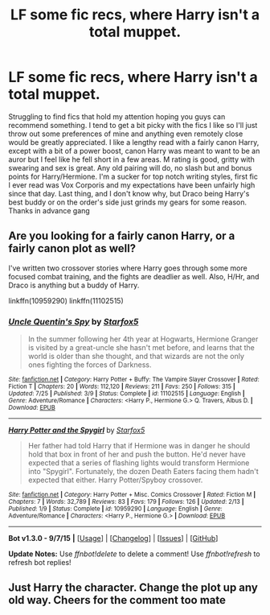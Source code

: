 #+TITLE: LF some fic recs, where Harry isn't a total muppet.

* LF some fic recs, where Harry isn't a total muppet.
:PROPERTIES:
:Author: Anona_Mousse
:Score: 4
:DateUnix: 1450248079.0
:DateShort: 2015-Dec-16
:FlairText: Request
:END:
Struggling to find fics that hold my attention hoping you guys can recommend something. I tend to get a bit picky with the fics I like so I'll just throw out some preferences of mine and anything even remotely close would be greatly appreciated. I like a lengthy read with a fairly canon Harry, except with a bit of a power boost, canon Harry was meant to want to be an auror but I feel like he fell short in a few areas. M rating is good, gritty with swearing and sex is great. Any old pairing will do, no slash but and bonus points for Harry/Hermione. I'm a sucker for top notch writing styles, first fic I ever read was Vox Corporis and my expectations have been unfairly high since that day. Last thing, and I don't know why, but Draco being Harry's best buddy or on the order's side just grinds my gears for some reason. Thanks in advance gang


** Are you looking for a fairly canon Harry, or a fairly canon plot as well?

I've written two crossover stories where Harry goes through some more focused combat training, and the fights are deadlier as well. Also, H/Hr, and Draco is anything but a buddy of Harry.

linkffn(10959290) linkffn(11102515)
:PROPERTIES:
:Author: Starfox5
:Score: 1
:DateUnix: 1450337222.0
:DateShort: 2015-Dec-17
:END:

*** [[http://www.fanfiction.net/s/11102515/1/][*/Uncle Quentin's Spy/*]] by [[https://www.fanfiction.net/u/2548648/Starfox5][/Starfox5/]]

#+begin_quote
  In the summer following her 4th year at Hogwarts, Hermione Granger is visited by a great-uncle she hasn't met before, and learns that the world is older than she thought, and that wizards are not the only ones fighting the forces of Darkness.
#+end_quote

^{/Site/: [[http://www.fanfiction.net/][fanfiction.net]] *|* /Category/: Harry Potter + Buffy: The Vampire Slayer Crossover *|* /Rated/: Fiction T *|* /Chapters/: 20 *|* /Words/: 112,120 *|* /Reviews/: 211 *|* /Favs/: 250 *|* /Follows/: 315 *|* /Updated/: 7/25 *|* /Published/: 3/9 *|* /Status/: Complete *|* /id/: 11102515 *|* /Language/: English *|* /Genre/: Adventure/Romance *|* /Characters/: <Harry P., Hermione G.> Q. Travers, Albus D. *|* /Download/: [[http://www.p0ody-files.com/ff_to_ebook/mobile/makeEpub.php?id=11102515][EPUB]]}

--------------

[[http://www.fanfiction.net/s/10959290/1/][*/Harry Potter and the Spygirl/*]] by [[https://www.fanfiction.net/u/2548648/Starfox5][/Starfox5/]]

#+begin_quote
  Her father had told Harry that if Hermione was in danger he should hold that box in front of her and push the button. He'd never have expected that a series of flashing lights would transform Hermione into "Spygirl". Fortunately, the dozen Death Eaters facing them hadn't expected that either. Harry Potter/Spyboy crossover.
#+end_quote

^{/Site/: [[http://www.fanfiction.net/][fanfiction.net]] *|* /Category/: Harry Potter + Misc. Comics Crossover *|* /Rated/: Fiction M *|* /Chapters/: 7 *|* /Words/: 32,789 *|* /Reviews/: 83 *|* /Favs/: 179 *|* /Follows/: 126 *|* /Updated/: 2/13 *|* /Published/: 1/9 *|* /Status/: Complete *|* /id/: 10959290 *|* /Language/: English *|* /Genre/: Adventure/Romance *|* /Characters/: <Harry P., Hermione G.> *|* /Download/: [[http://www.p0ody-files.com/ff_to_ebook/mobile/makeEpub.php?id=10959290][EPUB]]}

--------------

*Bot v1.3.0 - 9/7/15* *|* [[[https://github.com/tusing/reddit-ffn-bot/wiki/Usage][Usage]]] | [[[https://github.com/tusing/reddit-ffn-bot/wiki/Changelog][Changelog]]] | [[[https://github.com/tusing/reddit-ffn-bot/issues/][Issues]]] | [[[https://github.com/tusing/reddit-ffn-bot/][GitHub]]]

*Update Notes:* Use /ffnbot!delete/ to delete a comment! Use /ffnbot!refresh/ to refresh bot replies!
:PROPERTIES:
:Author: FanfictionBot
:Score: 1
:DateUnix: 1450337245.0
:DateShort: 2015-Dec-17
:END:


** Just Harry the character. Change the plot up any old way. Cheers for the comment too mate
:PROPERTIES:
:Author: Anona_Mousse
:Score: 1
:DateUnix: 1450747904.0
:DateShort: 2015-Dec-22
:END:
